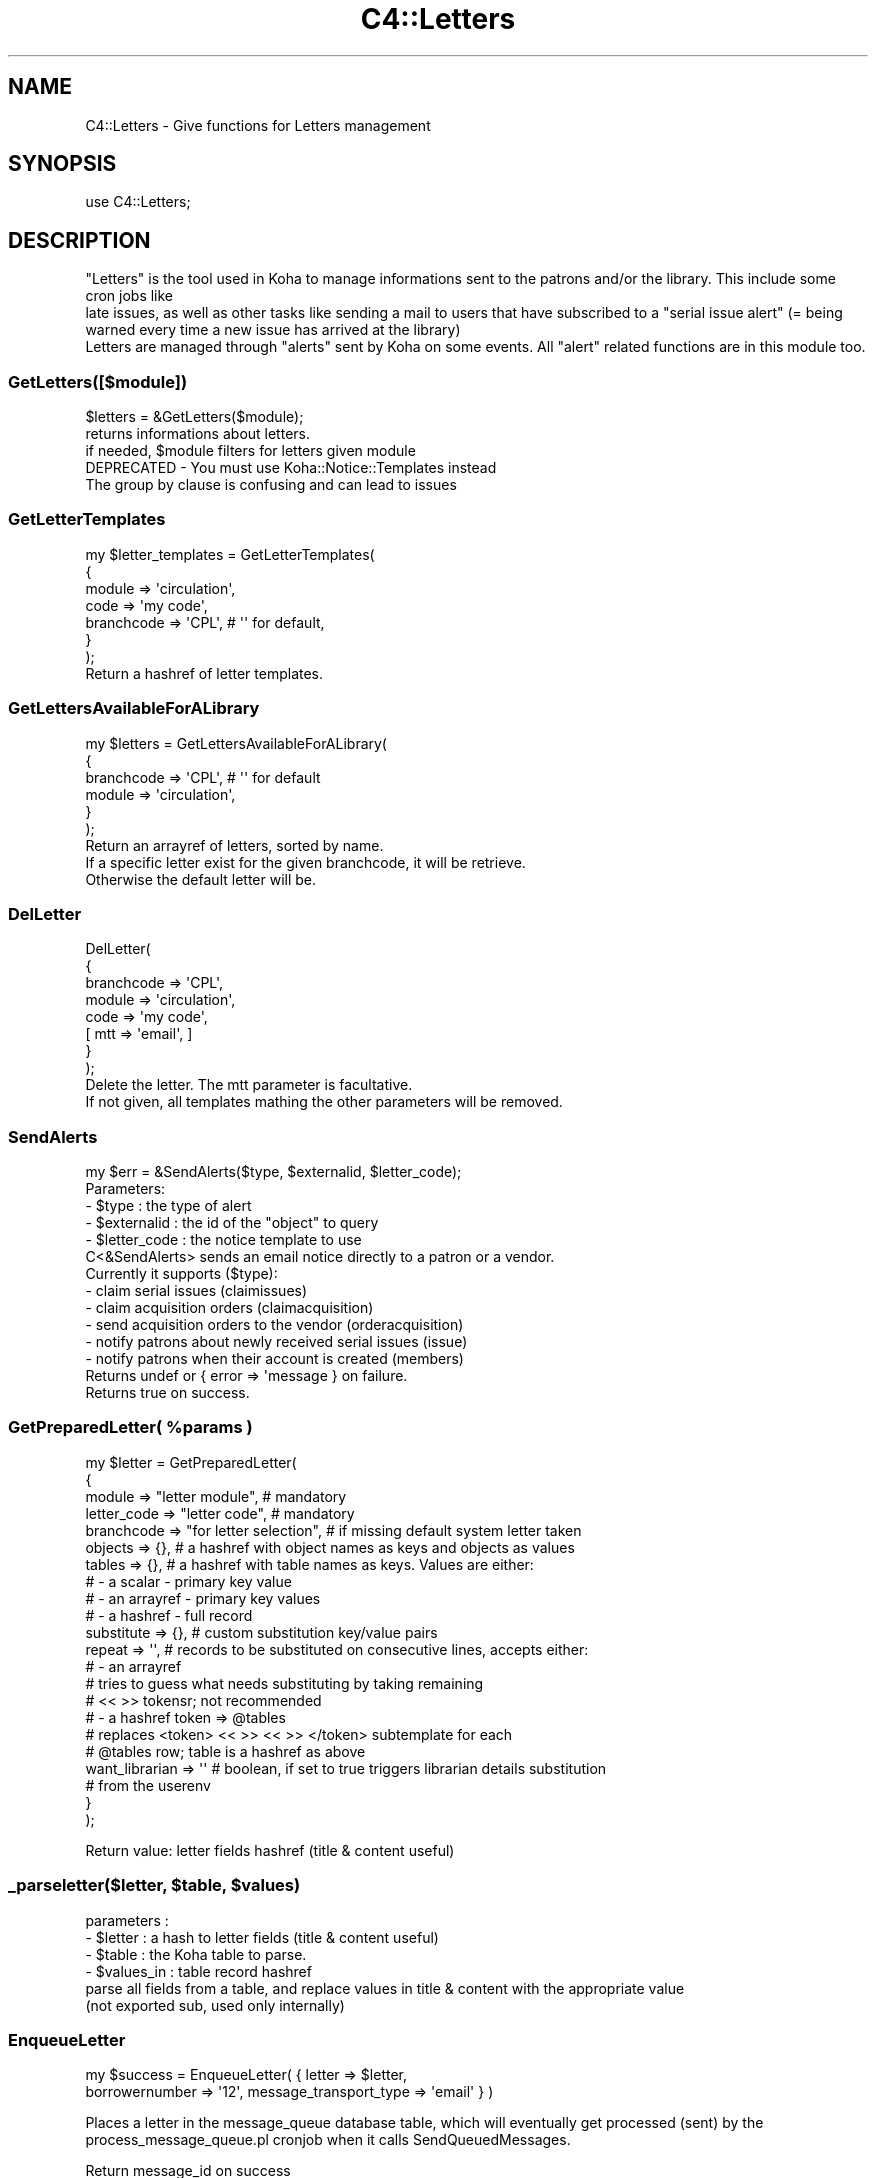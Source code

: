 .\" Automatically generated by Pod::Man 4.14 (Pod::Simple 3.40)
.\"
.\" Standard preamble:
.\" ========================================================================
.de Sp \" Vertical space (when we can't use .PP)
.if t .sp .5v
.if n .sp
..
.de Vb \" Begin verbatim text
.ft CW
.nf
.ne \\$1
..
.de Ve \" End verbatim text
.ft R
.fi
..
.\" Set up some character translations and predefined strings.  \*(-- will
.\" give an unbreakable dash, \*(PI will give pi, \*(L" will give a left
.\" double quote, and \*(R" will give a right double quote.  \*(C+ will
.\" give a nicer C++.  Capital omega is used to do unbreakable dashes and
.\" therefore won't be available.  \*(C` and \*(C' expand to `' in nroff,
.\" nothing in troff, for use with C<>.
.tr \(*W-
.ds C+ C\v'-.1v'\h'-1p'\s-2+\h'-1p'+\s0\v'.1v'\h'-1p'
.ie n \{\
.    ds -- \(*W-
.    ds PI pi
.    if (\n(.H=4u)&(1m=24u) .ds -- \(*W\h'-12u'\(*W\h'-12u'-\" diablo 10 pitch
.    if (\n(.H=4u)&(1m=20u) .ds -- \(*W\h'-12u'\(*W\h'-8u'-\"  diablo 12 pitch
.    ds L" ""
.    ds R" ""
.    ds C` ""
.    ds C' ""
'br\}
.el\{\
.    ds -- \|\(em\|
.    ds PI \(*p
.    ds L" ``
.    ds R" ''
.    ds C`
.    ds C'
'br\}
.\"
.\" Escape single quotes in literal strings from groff's Unicode transform.
.ie \n(.g .ds Aq \(aq
.el       .ds Aq '
.\"
.\" If the F register is >0, we'll generate index entries on stderr for
.\" titles (.TH), headers (.SH), subsections (.SS), items (.Ip), and index
.\" entries marked with X<> in POD.  Of course, you'll have to process the
.\" output yourself in some meaningful fashion.
.\"
.\" Avoid warning from groff about undefined register 'F'.
.de IX
..
.nr rF 0
.if \n(.g .if rF .nr rF 1
.if (\n(rF:(\n(.g==0)) \{\
.    if \nF \{\
.        de IX
.        tm Index:\\$1\t\\n%\t"\\$2"
..
.        if !\nF==2 \{\
.            nr % 0
.            nr F 2
.        \}
.    \}
.\}
.rr rF
.\" ========================================================================
.\"
.IX Title "C4::Letters 3pm"
.TH C4::Letters 3pm "2025-09-25" "perl v5.32.1" "User Contributed Perl Documentation"
.\" For nroff, turn off justification.  Always turn off hyphenation; it makes
.\" way too many mistakes in technical documents.
.if n .ad l
.nh
.SH "NAME"
C4::Letters \- Give functions for Letters management
.SH "SYNOPSIS"
.IX Header "SYNOPSIS"
.Vb 1
\&  use C4::Letters;
.Ve
.SH "DESCRIPTION"
.IX Header "DESCRIPTION"
.Vb 2
\&  "Letters" is the tool used in Koha to manage informations sent to the patrons and/or the library. This include some cron jobs like
\&  late issues, as well as other tasks like sending a mail to users that have subscribed to a "serial issue alert" (= being warned every time a new issue has arrived at the library)
\&
\&  Letters are managed through "alerts" sent by Koha on some events. All "alert" related functions are in this module too.
.Ve
.SS "GetLetters([$module])"
.IX Subsection "GetLetters([$module])"
.Vb 3
\&  $letters = &GetLetters($module);
\&  returns informations about letters.
\&  if needed, $module filters for letters given module
\&
\&  DEPRECATED \- You must use Koha::Notice::Templates instead
\&  The group by clause is confusing and can lead to issues
.Ve
.SS "GetLetterTemplates"
.IX Subsection "GetLetterTemplates"
.Vb 7
\&    my $letter_templates = GetLetterTemplates(
\&        {
\&            module => \*(Aqcirculation\*(Aq,
\&            code => \*(Aqmy code\*(Aq,
\&            branchcode => \*(AqCPL\*(Aq, # \*(Aq\*(Aq for default,
\&        }
\&    );
\&
\&    Return a hashref of letter templates.
.Ve
.SS "GetLettersAvailableForALibrary"
.IX Subsection "GetLettersAvailableForALibrary"
.Vb 6
\&    my $letters = GetLettersAvailableForALibrary(
\&        {
\&            branchcode => \*(AqCPL\*(Aq, # \*(Aq\*(Aq for default
\&            module => \*(Aqcirculation\*(Aq,
\&        }
\&    );
\&
\&    Return an arrayref of letters, sorted by name.
\&    If a specific letter exist for the given branchcode, it will be retrieve.
\&    Otherwise the default letter will be.
.Ve
.SS "DelLetter"
.IX Subsection "DelLetter"
.Vb 8
\&    DelLetter(
\&        {
\&            branchcode => \*(AqCPL\*(Aq,
\&            module => \*(Aqcirculation\*(Aq,
\&            code => \*(Aqmy code\*(Aq,
\&            [ mtt => \*(Aqemail\*(Aq, ]
\&        }
\&    );
\&
\&    Delete the letter. The mtt parameter is facultative.
\&    If not given, all templates mathing the other parameters will be removed.
.Ve
.SS "SendAlerts"
.IX Subsection "SendAlerts"
.Vb 1
\&    my $err = &SendAlerts($type, $externalid, $letter_code);
\&
\&    Parameters:
\&      \- $type : the type of alert
\&      \- $externalid : the id of the "object" to query
\&      \- $letter_code : the notice template to use
\&
\&    C<&SendAlerts> sends an email notice directly to a patron or a vendor.
\&
\&    Currently it supports ($type):
\&      \- claim serial issues (claimissues)
\&      \- claim acquisition orders (claimacquisition)
\&      \- send acquisition orders to the vendor (orderacquisition)
\&      \- notify patrons about newly received serial issues (issue)
\&      \- notify patrons when their account is created (members)
\&
\&    Returns undef or { error => \*(Aqmessage } on failure.
\&    Returns true on success.
.Ve
.ie n .SS "GetPreparedLetter( %params )"
.el .SS "GetPreparedLetter( \f(CW%params\fP )"
.IX Subsection "GetPreparedLetter( %params )"
.Vb 10
\&    my $letter = GetPreparedLetter(
\&        {
\&            module      => "letter module",           # mandatory
\&            letter_code => "letter code",             # mandatory
\&            branchcode  => "for letter selection",    # if missing default system letter taken
\&            objects     => {},                        # a hashref with object names as keys and objects as values
\&            tables      => {},                        # a hashref with table names as keys. Values are either:
\&                                                      #  \- a scalar \- primary key value
\&                                                      #  \- an arrayref \- primary key values
\&                                                      #  \- a hashref \- full record
\&            substitute  => {},                        # custom substitution key/value pairs
\&            repeat      => \*(Aq\*(Aq,                        # records to be substituted on consecutive lines, accepts either:
\&                                                      #  \- an arrayref
\&                                                      #    tries to guess what needs substituting by taking remaining
\&                                                      #    << >> tokensr; not recommended
\&                                                      #  \- a hashref token => @tables
\&                                                      #    replaces <token> << >> << >> </token> subtemplate for each
\&                                                      #    @tables row; table is a hashref as above
\&            want_librarian => \*(Aq\*(Aq                      # boolean,  if set to true triggers librarian details substitution
\&                                                      # from the userenv
\&        }
\&    );
.Ve
.PP
Return value: letter fields hashref (title & content useful)
.ie n .SS "_parseletter($letter, $table, $values)"
.el .SS "_parseletter($letter, \f(CW$table\fP, \f(CW$values\fP)"
.IX Subsection "_parseletter($letter, $table, $values)"
.Vb 6
\&    parameters :
\&    \- $letter : a hash to letter fields (title & content useful)
\&    \- $table : the Koha table to parse.
\&    \- $values_in : table record hashref
\&    parse all fields from a table, and replace values in title & content with the appropriate value
\&    (not exported sub, used only internally)
.Ve
.SS "EnqueueLetter"
.IX Subsection "EnqueueLetter"
.Vb 2
\&  my $success = EnqueueLetter( { letter => $letter, 
\&        borrowernumber => \*(Aq12\*(Aq, message_transport_type => \*(Aqemail\*(Aq } )
.Ve
.PP
Places a letter in the message_queue database table, which will
eventually get processed (sent) by the process_message_queue.pl
cronjob when it calls SendQueuedMessages.
.PP
Return message_id on success
.PP
Parameters
* letter \- required; A letter hashref as returned from GetPreparedLetter
* message_transport_type \- required; One of the available mtts
* borrowernumber \- optional if 'to_address' is passed; The borrowernumber of the patron we enqueuing the notice for
* to_address \- optional if 'borrowernumber' is passed; The destination email address for the notice (defaults to patron\->notice_email_address)
* from_address \- optional; The from address for the notice, defaults to patron\->library\->from_email_address
* reply_address \- optional; The reply address for the notice, defaults to patron\->library\->reply_to
.SS "SendQueuedMessages ([$hashref])"
.IX Subsection "SendQueuedMessages ([$hashref])"
.Vb 9
\&    my $sent = SendQueuedMessages({
\&        message_id => $id,
\&        borrowernumber => $who_letter_is_for,
\&        letter_code => $letter_code, # can be scalar or arrayref
\&        type => $type, # can be scalar or arrayref
\&        limit => 50,
\&        verbose => 1,
\&        where => $where,
\&    });
.Ve
.PP
Sends 'pending' messages from the queue, based on parameters.
.PP
The (optional) message_id, borrowernumber, letter_code, type and where
parameter are used to select which pending messages will be processed. The
limit parameter determines the volume of results, i.e. sent messages.
.PP
The optional verbose parameter can be used to generate debugging output.
.PP
Returns number of messages sent.
.SS "GetRSSMessages"
.IX Subsection "GetRSSMessages"
.Vb 1
\&  my $message_list = GetRSSMessages( { limit => 10, borrowernumber => \*(Aq14\*(Aq } )
.Ve
.PP
returns a listref of all queued \s-1RSS\s0 messages for a particular person.
.SS "GetPrintMessages"
.IX Subsection "GetPrintMessages"
.Vb 1
\&  my $message_list = GetPrintMessages( { borrowernumber => $borrowernumber } )
.Ve
.PP
Returns a arrayref of all queued print messages (optionally, for a particular
person).
.SS "GetQueuedMessages ([$hashref])"
.IX Subsection "GetQueuedMessages ([$hashref])"
.Vb 1
\&  my $messages = GetQueuedMessage( { borrowernumber => \*(Aq123\*(Aq, limit => 20 } );
.Ve
.PP
Fetches a list of messages from the message queue optionally filtered by borrowernumber
and limited to specified limit.
.PP
Return is an arrayref of hashes, each has represents a message in the message queue.
.SS "GetMessageTransportTypes"
.IX Subsection "GetMessageTransportTypes"
.Vb 1
\&  my @mtt = GetMessageTransportTypes();
\&
\&  returns an arrayref of transport types
.Ve
.SS "GetMessage"
.IX Subsection "GetMessage"
.Vb 1
\&    my $message = C4::Letters::Message($message_id);
.Ve
.SS "ResendMessage"
.IX Subsection "ResendMessage"
.Vb 1
\&  Attempt to resend a message which has failed previously.
\&
\&  my $has_been_resent = C4::Letters::ResendMessage($message_id);
\&
\&  Updates the message to \*(Aqpending\*(Aq status so that
\&  it will be resent later on.
\&
\&  returns 1 on success, 0 on failure, undef if no message was found
.Ve
.SS "_add_attachements"
.IX Subsection "_add_attachements"
.Vb 1
\&  _add_attachments({ letter => $letter, attachments => $attachments });
\&
\&  named parameters:
\&  letter \- the standard letter hashref
\&  attachments \- listref of attachments. each attachment is a hashref of:
\&    type \- the mime type, like \*(Aqtext/plain\*(Aq
\&    content \- the actual attachment
\&    filename \- the name of the attachment.
\&
\&  returns your letter object, with the content updated.
\&  This routine picks the I<content> of I<letter> and generates a MIME
\&  email, attaching the passed I<attachments> using Koha::Email. The
\&  content is replaced by the string representation of the MIME object,
\&  and the content\-type is updated for later handling.
.Ve
.SS "_get_unsent_messages"
.IX Subsection "_get_unsent_messages"
.Vb 9
\&  This function\*(Aqs parameter hash reference takes the following
\&  optional named parameters:
\&   message_transport_type: method of message sending (e.g. email, sms, etc.)
\&                           Can be a single string, or an arrayref of strings
\&   borrowernumber        : who the message is to be sent
\&   letter_code           : type of message being sent (e.g. PASSWORD_RESET)
\&                           Can be a single string, or an arrayref of strings
\&   message_id            : the message_id of the message. In that case the sub will return only 1 result
\&   limit                 : maximum number of messages to send
\&
\&  This function returns an array of matching hash referenced rows from
\&  message_queue with some borrower information added.
.Ve
.PP
\fIadd_tt_filters\fR
.IX Subsection "add_tt_filters"
.PP
\&\f(CW$content\fR = add_tt_filters( \f(CW$content\fR );
.PP
Add \s-1TT\s0 filters to some specific fields if needed.
.PP
For now we only add the Remove_MARC_punctuation \s-1TT\s0 filter to biblio and biblioitem fields
.SS "get_item_content"
.IX Subsection "get_item_content"
.Vb 6
\&    my $item = Koha::Items\->find(...)\->unblessed;
\&    my @item_content_fields = qw( date_due title barcode author itemnumber );
\&    my $item_content = C4::Letters::get_item_content({
\&                             item => $item,
\&                             item_content_fields => \e@item_content_fields
\&                       });
.Ve
.PP
This function generates a tab-separated list of values for the passed item. Dates
are formatted following the current setup.
